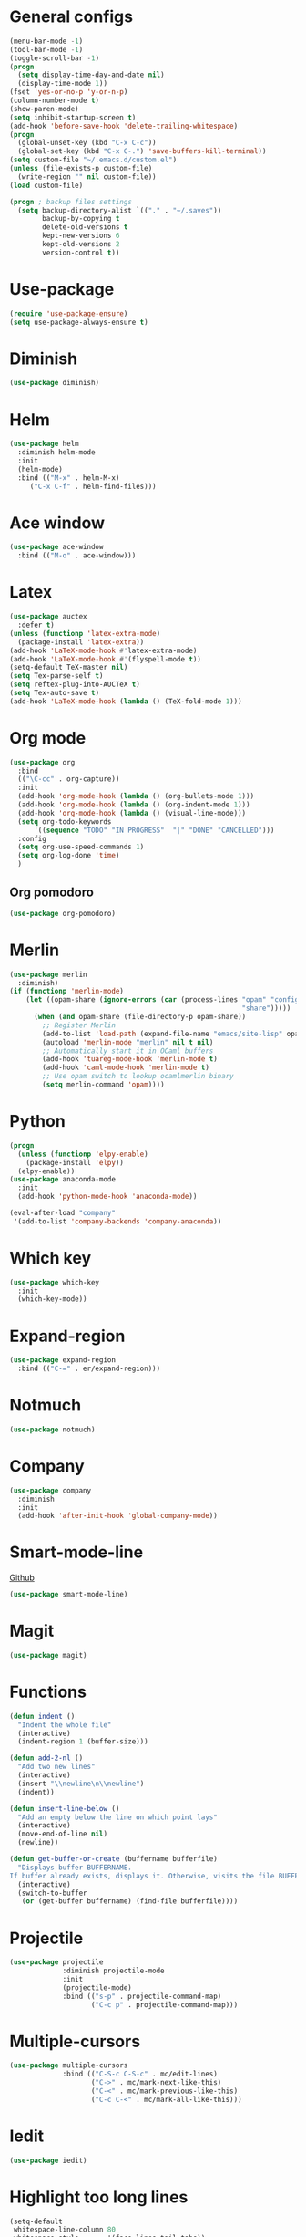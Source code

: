 * General configs
  #+BEGIN_SRC emacs-lisp
    (menu-bar-mode -1)
    (tool-bar-mode -1)
    (toggle-scroll-bar -1)
    (progn
      (setq display-time-day-and-date nil)
      (display-time-mode 1))
    (fset 'yes-or-no-p 'y-or-n-p)
    (column-number-mode t)
    (show-paren-mode)
    (setq inhibit-startup-screen t)
    (add-hook 'before-save-hook 'delete-trailing-whitespace)
    (progn
      (global-unset-key (kbd "C-x C-c"))
      (global-set-key (kbd "C-x C-.") 'save-buffers-kill-terminal))
    (setq custom-file "~/.emacs.d/custom.el")
    (unless (file-exists-p custom-file)
      (write-region "" nil custom-file))
    (load custom-file)

    (progn ; backup files settings
      (setq backup-directory-alist `(("." . "~/.saves"))
            backup-by-copying t
            delete-old-versions t
            kept-new-versions 6
            kept-old-versions 2
            version-control t))
  #+END_SRC
* Use-package
  #+BEGIN_SRC emacs-lisp
  (require 'use-package-ensure)
  (setq use-package-always-ensure t)
  #+END_SRC
* Diminish
#+BEGIN_SRC emacs-lisp
(use-package diminish)
#+END_SRC
* Helm
  #+BEGIN_SRC emacs-lisp
  (use-package helm
    :diminish helm-mode
    :init
    (helm-mode)
    :bind (("M-x" . helm-M-x)
	   ("C-x C-f" . helm-find-files)))
  #+END_SRC

* Ace window
  #+BEGIN_SRC emacs-lisp
  (use-package ace-window
    :bind (("M-o" . ace-window)))
  #+END_SRC

* Latex
  #+BEGIN_SRC emacs-lisp
    (use-package auctex
      :defer t)
    (unless (functionp 'latex-extra-mode)
      (package-install 'latex-extra))
    (add-hook 'LaTeX-mode-hook #'latex-extra-mode)
    (add-hook 'LaTeX-mode-hook #'(flyspell-mode t))
    (setq-default TeX-master nil)
    (setq Tex-parse-self t)
    (setq reftex-plug-into-AUCTeX t)
    (setq Tex-auto-save t)
    (add-hook 'LaTeX-mode-hook (lambda () (TeX-fold-mode 1)))
  #+END_SRC

* Org mode
  #+BEGIN_SRC emacs-lisp
    (use-package org
      :bind
      (("\C-cc" . org-capture))
      :init
      (add-hook 'org-mode-hook (lambda () (org-bullets-mode 1)))
      (add-hook 'org-mode-hook (lambda () (org-indent-mode 1)))
      (add-hook 'org-mode-hook (lambda () (visual-line-mode)))
      (setq org-todo-keywords
          '((sequence "TODO" "IN PROGRESS"  "|" "DONE" "CANCELLED")))
      :config
      (setq org-use-speed-commands 1)
      (setq org-log-done 'time)
      )
  #+END_SRC
** Org pomodoro
  #+BEGIN_SRC emacs-lisp
    (use-package org-pomodoro)
  #+END_SRC
* Merlin
  #+BEGIN_SRC emacs-lisp
    (use-package merlin
      :diminish)
    (if (functionp 'merlin-mode)
        (let ((opam-share (ignore-errors (car (process-lines "opam" "config" "var"
                                                             "share")))))
          (when (and opam-share (file-directory-p opam-share))
            ;; Register Merlin
            (add-to-list 'load-path (expand-file-name "emacs/site-lisp" opam-share))
            (autoload 'merlin-mode "merlin" nil t nil)
            ;; Automatically start it in OCaml buffers
            (add-hook 'tuareg-mode-hook 'merlin-mode t)
            (add-hook 'caml-mode-hook 'merlin-mode t)
            ;; Use opam switch to lookup ocamlmerlin binary
            (setq merlin-command 'opam))))
  #+END_SRC

* Python
#+BEGIN_SRC emacs-lisp
  (progn
    (unless (functionp 'elpy-enable)
      (package-install 'elpy))
    (elpy-enable))
  (use-package anaconda-mode
    :init
    (add-hook 'python-mode-hook 'anaconda-mode))

  (eval-after-load "company"
   '(add-to-list 'company-backends 'company-anaconda))
#+END_SRC
* Which key

  #+BEGIN_SRC emacs-lisp
    (use-package which-key
      :init
      (which-key-mode))
  #+END_SRC

* Expand-region
  #+BEGIN_SRC emacs-lisp
  (use-package expand-region
    :bind (("C-=" . er/expand-region)))
  #+END_SRC

* Notmuch
  #+BEGIN_SRC emacs-lisp
  (use-package notmuch)
  #+END_SRC

* Company
  #+BEGIN_SRC emacs-lisp
    (use-package company
      :diminish
      :init
      (add-hook 'after-init-hook 'global-company-mode))
  #+END_SRC
* Smart-mode-line
  [[https://github.com/Malabarba/smart-mode-line][Github]]
  #+BEGIN_SRC emacs-lisp
  (use-package smart-mode-line)
  #+END_SRC
* Magit
  #+BEGIN_SRC emacs-lisp
  (use-package magit)
  #+END_SRC
* Functions
  #+BEGIN_SRC emacs-lisp
    (defun indent ()
      "Indent the whole file"
      (interactive)
      (indent-region 1 (buffer-size)))

    (defun add-2-nl ()
      "Add two new lines"
      (interactive)
      (insert "\\newline\n\\newline")
      (indent))

    (defun insert-line-below ()
      "Add an empty below the line on which point lays"
      (interactive)
      (move-end-of-line nil)
      (newline))

    (defun get-buffer-or-create (buffername bufferfile)
      "Displays buffer BUFFERNAME.
    If buffer already exists, displays it. Otherwise, visits the file BUFFERFILE."
      (interactive)
      (switch-to-buffer
       (or (get-buffer buffername) (find-file bufferfile))))
  #+END_SRC
* Projectile
  #+BEGIN_SRC emacs-lisp
    (use-package projectile
                 :diminish projectile-mode
                 :init
                 (projectile-mode)
                 :bind (("s-p" . projectile-command-map)
                        ("C-c p" . projectile-command-map)))
  #+END_SRC
* Multiple-cursors
  #+BEGIN_SRC emacs-lisp
    (use-package multiple-cursors
                 :bind (("C-S-c C-S-c" . mc/edit-lines)
                        ("C->" . mc/mark-next-like-this)
                        ("C-<" . mc/mark-previous-like-this)
                        ("C-c C-<" . mc/mark-all-like-this)))
  #+END_SRC
* Iedit
#+BEGIN_SRC emacs-lisp
  (use-package iedit)
#+END_SRC
* Highlight too long lines

#+BEGIN_SRC emacs-lisp
  (setq-default
   whitespace-line-column 80
   whitespace-style       '(face lines-tail tabs))
  (add-hook 'prog-mode-hook 'whitespace-mode)
#+END_SRC

* All the icons
#+BEGIN_SRC emacs-lisp
  (use-package all-the-icons)
#+END_SRC
* Keybindings
  #+BEGIN_SRC emacs-lisp
    (global-set-key (kbd "C-o") 'insert-line-below)
    (global-set-key (kbd "<f8>")
                    (lambda ()
                      (interactive)
                      (get-buffer-or-create "todo.org" "~/notas/todo.org")))

    (global-set-key (kbd "<f7>")
                    (lambda ()
                      (interactive)
                      (get-buffer-or-create ".emacs" "~/.emacs")))
    (global-set-key (kbd "C-S-s") 'isearch-forward-symbol-at-point)
  #+END_SRC
